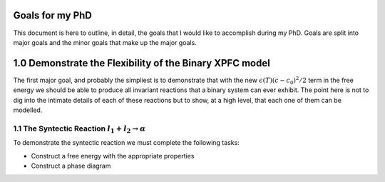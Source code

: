 

Goals for my PhD
================

This document is here to outline, in detail, the goals that I would like to accomplish during my PhD. Goals are split into major goals and the minor goals that make up the major goals. 


1.0 Demonstrate the Flexibility of the Binary XPFC model
=========================================================

The first major goal, and probably the simpliest is to demonstrate that with the new :math:`\epsilon(T)(c-c_0)^2/2` term in the free energy we should be able to produce all invariant reactions that a binary system can ever exhibit. The point here is not to dig into the intimate details of each of these reactions but to show, at a high level, that each one of them can be modelled.


1.1 The Syntectic Reaction :math:`l_1 + l_2 \rightarrow \alpha` 
---------------------------------------------------------------------

To demonstrate the syntectic reaction we must complete the following tasks:

- Construct a free energy with the appropriate properties
- Construct a phase diagram
